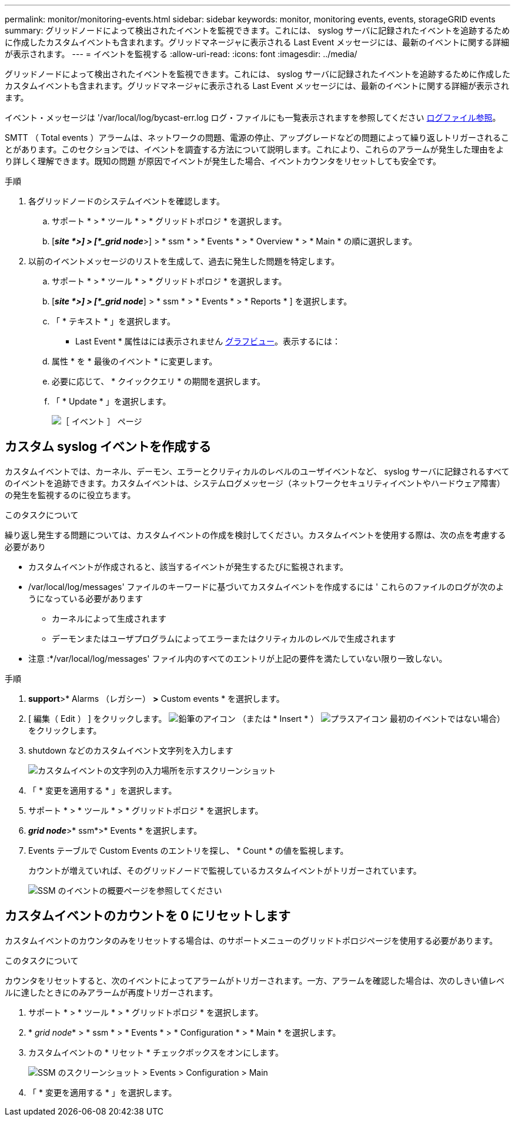 ---
permalink: monitor/monitoring-events.html 
sidebar: sidebar 
keywords: monitor, monitoring events, events, storageGRID events 
summary: グリッドノードによって検出されたイベントを監視できます。これには、 syslog サーバに記録されたイベントを追跡するために作成したカスタムイベントも含まれます。グリッドマネージャに表示される Last Event メッセージには、最新のイベントに関する詳細が表示されます。 
---
= イベントを監視する
:allow-uri-read: 
:icons: font
:imagesdir: ../media/


[role="lead"]
グリッドノードによって検出されたイベントを監視できます。これには、 syslog サーバに記録されたイベントを追跡するために作成したカスタムイベントも含まれます。グリッドマネージャに表示される Last Event メッセージには、最新のイベントに関する詳細が表示されます。

イベント・メッセージは '/var/local/log/bycast-err.log ログ・ファイルにも一覧表示されますを参照してください xref:logs-files-reference.adoc[ログファイル参照]。

SMTT （ Total events ）アラームは、ネットワークの問題、電源の停止、アップグレードなどの問題によって繰り返しトリガーされることがあります。このセクションでは、イベントを調査する方法について説明します。これにより、これらのアラームが発生した理由をより詳しく理解できます。既知の問題 が原因でイベントが発生した場合、イベントカウンタをリセットしても安全です。

.手順
. 各グリッドノードのシステムイベントを確認します。
+
.. サポート * > * ツール * > * グリッドトポロジ * を選択します。
.. [*_site *>] > [*_grid node_*>] > * ssm * > * Events * > * Overview * > * Main * の順に選択します。


. 以前のイベントメッセージのリストを生成して、過去に発生した問題を特定します。
+
.. サポート * > * ツール * > * グリッドトポロジ * を選択します。
.. [*_site *>] > [*_grid node_*] > * ssm * > * Events * > * Reports * ] を選択します。
.. 「 * テキスト * 」を選択します。
+
* Last Event * 属性はには表示されません xref:using-charts-and-reports.adoc[グラフビュー]。表示するには：

.. 属性 * を * 最後のイベント * に変更します。
.. 必要に応じて、 * クイッククエリ * の期間を選択します。
.. 「 * Update * 」を選択します。
+
image::../media/events_report.gif[［ イベント ］ ページ]







== カスタム syslog イベントを作成する

カスタムイベントでは、カーネル、デーモン、エラーとクリティカルのレベルのユーザイベントなど、 syslog サーバに記録されるすべてのイベントを追跡できます。カスタムイベントは、システムログメッセージ（ネットワークセキュリティイベントやハードウェア障害）の発生を監視するのに役立ちます。

.このタスクについて
繰り返し発生する問題については、カスタムイベントの作成を検討してください。カスタムイベントを使用する際は、次の点を考慮する必要があり

* カスタムイベントが作成されると、該当するイベントが発生するたびに監視されます。
* /var/local/log/messages' ファイルのキーワードに基づいてカスタムイベントを作成するには ' これらのファイルのログが次のようになっている必要があります
+
** カーネルによって生成されます
** デーモンまたはユーザプログラムによってエラーまたはクリティカルのレベルで生成されます




* 注意 :*/var/local/log/messages' ファイル内のすべてのエントリが上記の要件を満たしていない限り一致しない。

.手順
. *support*>* Alarms （レガシー） *>* Custom events * を選択します。
. [ 編集（ Edit ） ] をクリックします。 image:../media/icon_nms_edit.gif["鉛筆のアイコン"] （または * Insert * ） image:../media/icon_nms_insert.gif["プラスアイコン"] 最初のイベントではない場合）をクリックします。
. shutdown などのカスタムイベント文字列を入力します
+
image::../media/custom_events.png[カスタムイベントの文字列の入力場所を示すスクリーンショット]

. 「 * 変更を適用する * 」を選択します。
. サポート * > * ツール * > * グリッドトポロジ * を選択します。
. *_grid node_*>* ssm*>* Events * を選択します。
. Events テーブルで Custom Events のエントリを探し、 * Count * の値を監視します。
+
カウントが増えていれば、そのグリッドノードで監視しているカスタムイベントがトリガーされています。

+
image::../media/custom_events_count.png[SSM のイベントの概要ページを参照してください]





== カスタムイベントのカウントを 0 にリセットします

カスタムイベントのカウンタのみをリセットする場合は、のサポートメニューのグリッドトポロジページを使用する必要があります。

.このタスクについて
カウンタをリセットすると、次のイベントによってアラームがトリガーされます。一方、アラームを確認した場合は、次のしきい値レベルに達したときにのみアラームが再度トリガーされます。

. サポート * > * ツール * > * グリッドトポロジ * を選択します。
. * _grid node_* > * ssm * > * Events * > * Configuration * > * Main * を選択します。
. カスタムイベントの * リセット * チェックボックスをオンにします。
+
image::../media/custom_events_reset.gif[SSM のスクリーンショット > Events > Configuration > Main]

. 「 * 変更を適用する * 」を選択します。

